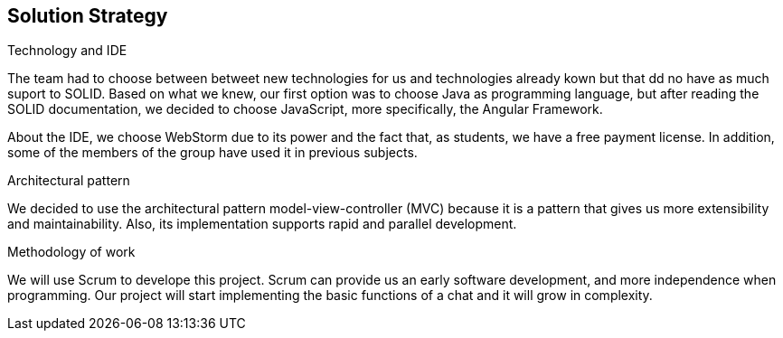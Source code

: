 [[section-solution-strategy]]
== Solution Strategy


[role="arc42help"]
****
.Technology and IDE
The team had to choose between betweet new technologies for us and technologies already kown but that dd no have as much suport to SOLID. Based on what we knew, our first option was to choose Java as programming language, but after reading the SOLID documentation, we decided to choose JavaScript, more specifically, the Angular Framework.

About the IDE, we choose WebStorm due to its power and the fact that, as students, we have a free payment license. In addition, some of the members of the group have used it in previous subjects.

.Architectural pattern
We decided to use the architectural pattern model-view-controller (MVC) because it is a pattern that gives us more extensibility and maintainability. Also, its implementation supports rapid and parallel development.

.Methodology of work
We will use Scrum to develope this project. Scrum can provide us an early software development, and more independence when programming. Our project will start implementing the basic functions of a chat and it will grow in complexity.

****

